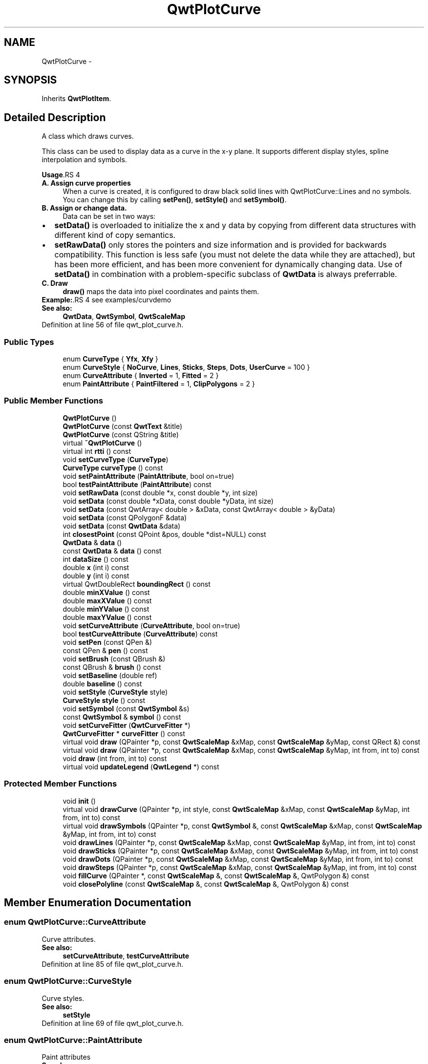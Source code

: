 .TH "QwtPlotCurve" 3 "26 Feb 2007" "Version 5.0.1" "Qwt User's Guide" \" -*- nroff -*-
.ad l
.nh
.SH NAME
QwtPlotCurve \- 
.SH SYNOPSIS
.br
.PP
Inherits \fBQwtPlotItem\fP.
.PP
.SH "Detailed Description"
.PP 
A class which draws curves. 

This class can be used to display data as a curve in the x-y plane. It supports different display styles, spline interpolation and symbols.
.PP
\fBUsage\fP.RS 4

.IP "\fBA. Assign curve properties \fP" 1c
When a curve is created, it is configured to draw black solid lines with QwtPlotCurve::Lines and no symbols. You can change this by calling \fBsetPen()\fP, \fBsetStyle()\fP and \fBsetSymbol()\fP. 
.IP "\fBB. Assign or change data. \fP" 1c
Data can be set in two ways:
.PD 0

.IP "\(bu" 2
\fBsetData()\fP is overloaded to initialize the x and y data by copying from different data structures with different kind of copy semantics. 
.IP "\(bu" 2
\fBsetRawData()\fP only stores the pointers and size information and is provided for backwards compatibility. This function is less safe (you must not delete the data while they are attached), but has been more efficient, and has been more convenient for dynamically changing data. Use of \fBsetData()\fP in combination with a problem-specific subclass of \fBQwtData\fP is always preferrable.
.PP
.IP "\fBC. Draw \fP" 1c
\fBdraw()\fP maps the data into pixel coordinates and paints them. 
.PP
.RE
.PP
\fBExample:\fP.RS 4
see examples/curvdemo
.RE
.PP
\fBSee also:\fP
.RS 4
\fBQwtData\fP, \fBQwtSymbol\fP, \fBQwtScaleMap\fP 
.RE
.PP

.PP
Definition at line 56 of file qwt_plot_curve.h.
.SS "Public Types"

.in +1c
.ti -1c
.RI "enum \fBCurveType\fP { \fBYfx\fP, \fBXfy\fP }"
.br
.ti -1c
.RI "enum \fBCurveStyle\fP { \fBNoCurve\fP, \fBLines\fP, \fBSticks\fP, \fBSteps\fP, \fBDots\fP, \fBUserCurve\fP =  100 }"
.br
.ti -1c
.RI "enum \fBCurveAttribute\fP { \fBInverted\fP =  1, \fBFitted\fP =  2 }"
.br
.ti -1c
.RI "enum \fBPaintAttribute\fP { \fBPaintFiltered\fP =  1, \fBClipPolygons\fP =  2 }"
.br
.in -1c
.SS "Public Member Functions"

.in +1c
.ti -1c
.RI "\fBQwtPlotCurve\fP ()"
.br
.ti -1c
.RI "\fBQwtPlotCurve\fP (const \fBQwtText\fP &title)"
.br
.ti -1c
.RI "\fBQwtPlotCurve\fP (const QString &title)"
.br
.ti -1c
.RI "virtual \fB~QwtPlotCurve\fP ()"
.br
.ti -1c
.RI "virtual int \fBrtti\fP () const "
.br
.ti -1c
.RI "void \fBsetCurveType\fP (\fBCurveType\fP)"
.br
.ti -1c
.RI "\fBCurveType\fP \fBcurveType\fP () const "
.br
.ti -1c
.RI "void \fBsetPaintAttribute\fP (\fBPaintAttribute\fP, bool on=true)"
.br
.ti -1c
.RI "bool \fBtestPaintAttribute\fP (\fBPaintAttribute\fP) const "
.br
.ti -1c
.RI "void \fBsetRawData\fP (const double *x, const double *y, int size)"
.br
.ti -1c
.RI "void \fBsetData\fP (const double *xData, const double *yData, int size)"
.br
.ti -1c
.RI "void \fBsetData\fP (const QwtArray< double > &xData, const QwtArray< double > &yData)"
.br
.ti -1c
.RI "void \fBsetData\fP (const QPolygonF &data)"
.br
.ti -1c
.RI "void \fBsetData\fP (const \fBQwtData\fP &data)"
.br
.ti -1c
.RI "int \fBclosestPoint\fP (const QPoint &pos, double *dist=NULL) const "
.br
.ti -1c
.RI "\fBQwtData\fP & \fBdata\fP ()"
.br
.ti -1c
.RI "const \fBQwtData\fP & \fBdata\fP () const "
.br
.ti -1c
.RI "int \fBdataSize\fP () const "
.br
.ti -1c
.RI "double \fBx\fP (int i) const "
.br
.ti -1c
.RI "double \fBy\fP (int i) const "
.br
.ti -1c
.RI "virtual QwtDoubleRect \fBboundingRect\fP () const "
.br
.ti -1c
.RI "double \fBminXValue\fP () const "
.br
.ti -1c
.RI "double \fBmaxXValue\fP () const "
.br
.ti -1c
.RI "double \fBminYValue\fP () const "
.br
.ti -1c
.RI "double \fBmaxYValue\fP () const "
.br
.ti -1c
.RI "void \fBsetCurveAttribute\fP (\fBCurveAttribute\fP, bool on=true)"
.br
.ti -1c
.RI "bool \fBtestCurveAttribute\fP (\fBCurveAttribute\fP) const "
.br
.ti -1c
.RI "void \fBsetPen\fP (const QPen &)"
.br
.ti -1c
.RI "const QPen & \fBpen\fP () const "
.br
.ti -1c
.RI "void \fBsetBrush\fP (const QBrush &)"
.br
.ti -1c
.RI "const QBrush & \fBbrush\fP () const "
.br
.ti -1c
.RI "void \fBsetBaseline\fP (double ref)"
.br
.ti -1c
.RI "double \fBbaseline\fP () const "
.br
.ti -1c
.RI "void \fBsetStyle\fP (\fBCurveStyle\fP style)"
.br
.ti -1c
.RI "\fBCurveStyle\fP \fBstyle\fP () const "
.br
.ti -1c
.RI "void \fBsetSymbol\fP (const \fBQwtSymbol\fP &s)"
.br
.ti -1c
.RI "const \fBQwtSymbol\fP & \fBsymbol\fP () const "
.br
.ti -1c
.RI "void \fBsetCurveFitter\fP (\fBQwtCurveFitter\fP *)"
.br
.ti -1c
.RI "\fBQwtCurveFitter\fP * \fBcurveFitter\fP () const "
.br
.ti -1c
.RI "virtual void \fBdraw\fP (QPainter *p, const \fBQwtScaleMap\fP &xMap, const \fBQwtScaleMap\fP &yMap, const QRect &) const "
.br
.ti -1c
.RI "virtual void \fBdraw\fP (QPainter *p, const \fBQwtScaleMap\fP &xMap, const \fBQwtScaleMap\fP &yMap, int from, int to) const "
.br
.ti -1c
.RI "void \fBdraw\fP (int from, int to) const "
.br
.ti -1c
.RI "virtual void \fBupdateLegend\fP (\fBQwtLegend\fP *) const "
.br
.in -1c
.SS "Protected Member Functions"

.in +1c
.ti -1c
.RI "void \fBinit\fP ()"
.br
.ti -1c
.RI "virtual void \fBdrawCurve\fP (QPainter *p, int style, const \fBQwtScaleMap\fP &xMap, const \fBQwtScaleMap\fP &yMap, int from, int to) const "
.br
.ti -1c
.RI "virtual void \fBdrawSymbols\fP (QPainter *p, const \fBQwtSymbol\fP &, const \fBQwtScaleMap\fP &xMap, const \fBQwtScaleMap\fP &yMap, int from, int to) const "
.br
.ti -1c
.RI "void \fBdrawLines\fP (QPainter *p, const \fBQwtScaleMap\fP &xMap, const \fBQwtScaleMap\fP &yMap, int from, int to) const "
.br
.ti -1c
.RI "void \fBdrawSticks\fP (QPainter *p, const \fBQwtScaleMap\fP &xMap, const \fBQwtScaleMap\fP &yMap, int from, int to) const "
.br
.ti -1c
.RI "void \fBdrawDots\fP (QPainter *p, const \fBQwtScaleMap\fP &xMap, const \fBQwtScaleMap\fP &yMap, int from, int to) const "
.br
.ti -1c
.RI "void \fBdrawSteps\fP (QPainter *p, const \fBQwtScaleMap\fP &xMap, const \fBQwtScaleMap\fP &yMap, int from, int to) const "
.br
.ti -1c
.RI "void \fBfillCurve\fP (QPainter *, const \fBQwtScaleMap\fP &, const \fBQwtScaleMap\fP &, QwtPolygon &) const "
.br
.ti -1c
.RI "void \fBclosePolyline\fP (const \fBQwtScaleMap\fP &, const \fBQwtScaleMap\fP &, QwtPolygon &) const "
.br
.in -1c
.SH "Member Enumeration Documentation"
.PP 
.SS "enum \fBQwtPlotCurve::CurveAttribute\fP"
.PP
Curve attributes. 
.PP
\fBSee also:\fP
.RS 4
\fBsetCurveAttribute\fP, \fBtestCurveAttribute\fP 
.RE
.PP

.PP
Definition at line 85 of file qwt_plot_curve.h.
.SS "enum \fBQwtPlotCurve::CurveStyle\fP"
.PP
Curve styles. 
.PP
\fBSee also:\fP
.RS 4
\fBsetStyle\fP 
.RE
.PP

.PP
Definition at line 69 of file qwt_plot_curve.h.
.SS "enum \fBQwtPlotCurve::PaintAttribute\fP"
.PP
Paint attributes 
.PP
\fBSee also:\fP
.RS 4
\fBsetPaintAttribute\fP, \fBtestPaintAttribute\fP 
.RE
.PP

.PP
Definition at line 95 of file qwt_plot_curve.h.
.SH "Constructor & Destructor Documentation"
.PP 
.SS "QwtPlotCurve::QwtPlotCurve ()\fC [explicit]\fP"
.PP
Ctor. 
.PP
Definition at line 138 of file qwt_plot_curve.cpp.
.PP
References init().
.SS "QwtPlotCurve::QwtPlotCurve (const \fBQwtText\fP & title)\fC [explicit]\fP"
.PP
Ctor. 
.PP
\fBParameters:\fP
.RS 4
\fItitle\fP title of the curve 
.RE
.PP

.PP
Definition at line 148 of file qwt_plot_curve.cpp.
.PP
References init().
.SS "QwtPlotCurve::QwtPlotCurve (const QString & title)\fC [explicit]\fP"
.PP
Ctor. 
.PP
\fBParameters:\fP
.RS 4
\fItitle\fP title of the curve 
.RE
.PP

.PP
Definition at line 158 of file qwt_plot_curve.cpp.
.PP
References init().
.SS "QwtPlotCurve::~QwtPlotCurve ()\fC [virtual]\fP"
.PP
Dtor. 
.PP
Definition at line 165 of file qwt_plot_curve.cpp.
.SH "Member Function Documentation"
.PP 
.SS "double QwtPlotCurve::baseline () const"
.PP
Return the value of the baseline 
.PP
\fBSee also:\fP
.RS 4
\fBsetBaseline\fP 
.RE
.PP

.PP
Definition at line 1197 of file qwt_plot_curve.cpp.
.SS "QwtDoubleRect QwtPlotCurve::boundingRect () const\fC [virtual]\fP"
.PP
Returns the bounding rectangle of the curve data. If there is no bounding rect, like for empty data the rectangle is invalid. 
.PP
\fBSee also:\fP
.RS 4
\fBQwtData::boundingRect()\fP, QwtDoubleRect::isValid() 
.RE
.PP

.PP
Reimplemented from \fBQwtPlotItem\fP.
.PP
Definition at line 437 of file qwt_plot_curve.cpp.
.PP
References QwtData::boundingRect().
.SS "const QBrush & QwtPlotCurve::brush () const"
.PP
Return the brush used to fill the area between lines and the baseline. 
.PP
\fBSee also:\fP
.RS 4
\fBsetBrush()\fP, \fBsetBaseline()\fP, \fBbaseline()\fP 
.RE
.PP

.PP
Definition at line 341 of file qwt_plot_curve.cpp.
.SS "void QwtPlotCurve::closePolyline (const \fBQwtScaleMap\fP & xMap, const \fBQwtScaleMap\fP & yMap, QwtPolygon & pa) const\fC [protected]\fP"
.PP
Complete a polygon to be a closed polygon including the area between the original polygon and the baseline. 
.PP
\fBParameters:\fP
.RS 4
\fIxMap\fP X map 
.br
\fIyMap\fP Y map 
.br
\fIpa\fP Polygon to be completed 
.RE
.PP

.PP
Definition at line 1091 of file qwt_plot_curve.cpp.
.PP
References QwtScaleMap::transform().
.PP
Referenced by fillCurve().
.SS "\fBQwtPlotCurve::CurveType\fP QwtPlotCurve::curveType () const"
.PP
Return the curve type 
.PP
\fBSee also:\fP
.RS 4
\fBsetCurveType()\fP 
.RE
.PP

.PP
Definition at line 1027 of file qwt_plot_curve.cpp.
.SS "const \fBQwtData\fP & QwtPlotCurve::data () const\fC [inline]\fP"
.PP
\fBReturns:\fP
.RS 4
the the curve data 
.RE
.PP

.PP
Definition at line 223 of file qwt_plot_curve.h.
.SS "\fBQwtData\fP & QwtPlotCurve::data ()\fC [inline]\fP"
.PP
\fBReturns:\fP
.RS 4
the the curve data 
.RE
.PP

.PP
Definition at line 217 of file qwt_plot_curve.h.
.PP
Referenced by setData().
.SS "int QwtPlotCurve::dataSize () const"
.PP
Return the size of the data arrays 
.PP
\fBSee also:\fP
.RS 4
\fBsetData()\fP 
.RE
.PP

.PP
Definition at line 1206 of file qwt_plot_curve.cpp.
.PP
References QwtData::size().
.PP
Referenced by closestPoint(), draw(), and drawCurve().
.SS "void QwtPlotCurve::draw (int from, int to) const"
.PP
Draw a set of points of a curve. 
.PP
When observing an measurement while it is running, new points have to be added to an existing curve. drawCurve can be used to display them avoiding a complete redraw of the canvas.
.PP
Setting \fBplot()\fP->canvas()->setAttribute(Qt::WA_PaintOutsidePaintEvent, true); will result in faster painting, if the paint engine of the canvas widget supports this feature.
.PP
\fBParameters:\fP
.RS 4
\fIfrom\fP Index of the first point to be painted 
.br
\fIto\fP Index of the last point to be painted. If to < 0 the curve will be painted to its last point.
.RE
.PP
\fBSee also:\fP
.RS 4
\fBdrawCurve()\fP, \fBdrawSymbols()\fP 
.RE
.PP

.PP
Definition at line 478 of file qwt_plot_curve.cpp.
.PP
References QwtPlot::canvas(), and QwtPlotItem::plot().
.SS "void QwtPlotCurve::draw (QPainter * painter, const \fBQwtScaleMap\fP & xMap, const \fBQwtScaleMap\fP & yMap, int from, int to) const\fC [virtual]\fP"
.PP
Draw an interval of the curve. 
.PP
\fBParameters:\fP
.RS 4
\fIpainter\fP Painter 
.br
\fIxMap\fP maps x-values into pixel coordinates. 
.br
\fIyMap\fP maps y-values into pixel coordinates. 
.br
\fIfrom\fP index of the first point to be painted 
.br
\fIto\fP index of the last point to be painted. If to < 0 the curve will be painted to its last point.
.RE
.PP
\fBSee also:\fP
.RS 4
\fBdrawCurve()\fP, draSymbols(), 
.RE
.PP

.PP
Definition at line 569 of file qwt_plot_curve.cpp.
.PP
References dataSize(), drawCurve(), and drawSymbols().
.SS "void QwtPlotCurve::draw (QPainter * painter, const \fBQwtScaleMap\fP & xMap, const \fBQwtScaleMap\fP & yMap, const QRect &) const\fC [virtual]\fP"
.PP
Draw the complete curve. 
.PP
\fBParameters:\fP
.RS 4
\fIpainter\fP Painter 
.br
\fIxMap\fP Maps x-values into pixel coordinates. 
.br
\fIyMap\fP Maps y-values into pixel coordinates.
.RE
.PP
\fBSee also:\fP
.RS 4
\fBdrawCurve()\fP, \fBdrawSymbols()\fP 
.RE
.PP

.PP
Implements \fBQwtPlotItem\fP.
.PP
Definition at line 454 of file qwt_plot_curve.cpp.
.SS "void QwtPlotCurve::drawCurve (QPainter * painter, int style, const \fBQwtScaleMap\fP & xMap, const \fBQwtScaleMap\fP & yMap, int from, int to) const\fC [protected, virtual]\fP"
.PP
Draw the line part (without symbols) of a curve interval. 
.PP
\fBParameters:\fP
.RS 4
\fIpainter\fP Painter 
.br
\fIstyle\fP curve style, see \fBQwtPlotCurve::CurveStyle\fP 
.br
\fIxMap\fP x map 
.br
\fIyMap\fP y map 
.br
\fIfrom\fP index of the first point to be painted 
.br
\fIto\fP index of the last point to be painted 
.RE
.PP
\fBSee also:\fP
.RS 4
\fBdraw()\fP, \fBdrawDots()\fP, \fBdrawLines()\fP, \fBdrawSteps()\fP, \fBdrawSticks()\fP 
.RE
.PP

.PP
Definition at line 613 of file qwt_plot_curve.cpp.
.PP
References dataSize(), drawDots(), drawLines(), drawSteps(), drawSticks(), and testCurveAttribute().
.PP
Referenced by draw().
.SS "void QwtPlotCurve::drawDots (QPainter * painter, const \fBQwtScaleMap\fP & xMap, const \fBQwtScaleMap\fP & yMap, int from, int to) const\fC [protected]\fP"
.PP
Draw dots
.PP
\fBParameters:\fP
.RS 4
\fIpainter\fP Painter 
.br
\fIxMap\fP x map 
.br
\fIyMap\fP y map 
.br
\fIfrom\fP index of the first point to be painted 
.br
\fIto\fP index of the last point to be painted
.RE
.PP
\fBSee also:\fP
.RS 4
\fBdraw()\fP, \fBdrawCurve()\fP, \fBdrawSticks()\fP, \fBdrawLines()\fP, \fBdrawSteps()\fP 
.RE
.PP

.PP
Definition at line 818 of file qwt_plot_curve.cpp.
.PP
References QwtPainter::drawPoint(), QwtScaleMap::transform(), x(), and y().
.PP
Referenced by drawCurve().
.SS "void QwtPlotCurve::drawLines (QPainter * painter, const \fBQwtScaleMap\fP & xMap, const \fBQwtScaleMap\fP & yMap, int from, int to) const\fC [protected]\fP"
.PP
Draw lines. 
.PP
If the CurveAttribute Fitted is enabled a \fBQwtCurveFitter\fP tries to interpolate/smooth the curve, before it is painted.
.PP
\fBParameters:\fP
.RS 4
\fIpainter\fP Painter 
.br
\fIxMap\fP x map 
.br
\fIyMap\fP y map 
.br
\fIfrom\fP index of the first point to be painted 
.br
\fIto\fP index of the last point to be painted
.RE
.PP
\fBSee also:\fP
.RS 4
\fBsetCurveAttribute()\fP, \fBsetCurveFitter()\fP, \fBdraw()\fP, \fBdrawLines()\fP, \fBdrawDots()\fP, \fBdrawSteps()\fP, \fBdrawSticks()\fP 
.RE
.PP

.PP
Definition at line 659 of file qwt_plot_curve.cpp.
.PP
References x(), QwtScaleMap::xTransform(), and y().
.PP
Referenced by drawCurve().
.SS "void QwtPlotCurve::drawSteps (QPainter * painter, const \fBQwtScaleMap\fP & xMap, const \fBQwtScaleMap\fP & yMap, int from, int to) const\fC [protected]\fP"
.PP
Draw step function
.PP
The direction of the steps depends on Inverted attribute.
.PP
\fBParameters:\fP
.RS 4
\fIpainter\fP Painter 
.br
\fIxMap\fP x map 
.br
\fIyMap\fP y map 
.br
\fIfrom\fP index of the first point to be painted 
.br
\fIto\fP index of the last point to be painted
.RE
.PP
\fBSee also:\fP
.RS 4
\fBCurveAttribute\fP, \fBsetCurveAttribute()\fP, \fBdraw()\fP, \fBdrawCurve()\fP, \fBdrawDots()\fP, \fBdrawLines()\fP, \fBdrawSticks()\fP 
.RE
.PP

.PP
Definition at line 914 of file qwt_plot_curve.cpp.
.PP
References QwtScaleMap::transform(), x(), and y().
.PP
Referenced by drawCurve().
.SS "void QwtPlotCurve::drawSticks (QPainter * painter, const \fBQwtScaleMap\fP & xMap, const \fBQwtScaleMap\fP & yMap, int from, int to) const\fC [protected]\fP"
.PP
Draw sticks
.PP
\fBParameters:\fP
.RS 4
\fIpainter\fP Painter 
.br
\fIxMap\fP x map 
.br
\fIyMap\fP y map 
.br
\fIfrom\fP index of the first point to be painted 
.br
\fIto\fP index of the last point to be painted
.RE
.PP
\fBSee also:\fP
.RS 4
\fBdraw()\fP, \fBdrawCurve()\fP, \fBdrawDots()\fP, \fBdrawLines()\fP, \fBdrawSteps()\fP 
.RE
.PP

.PP
Definition at line 788 of file qwt_plot_curve.cpp.
.PP
References QwtPainter::drawLine(), QwtScaleMap::transform(), x(), and y().
.PP
Referenced by drawCurve().
.SS "void QwtPlotCurve::drawSymbols (QPainter * painter, const \fBQwtSymbol\fP & symbol, const \fBQwtScaleMap\fP & xMap, const \fBQwtScaleMap\fP & yMap, int from, int to) const\fC [protected, virtual]\fP"
.PP
Draw symbols. 
.PP
\fBParameters:\fP
.RS 4
\fIpainter\fP Painter 
.br
\fIsymbol\fP Curve symbol 
.br
\fIxMap\fP x map 
.br
\fIyMap\fP y map 
.br
\fIfrom\fP index of the first point to be painted 
.br
\fIto\fP index of the last point to be painted
.RE
.PP
\fBSee also:\fP
.RS 4
\fBsetSymbol()\fP, \fBdraw()\fP, \fBdrawCurve()\fP 
.RE
.PP

.PP
Definition at line 1128 of file qwt_plot_curve.cpp.
.PP
References QwtSymbol::brush(), QwtSymbol::draw(), QwtPainter::metricsMap(), QwtSymbol::pen(), QwtSymbol::size(), symbol(), QwtScaleMap::transform(), x(), and y().
.PP
Referenced by draw().
.SS "void QwtPlotCurve::fillCurve (QPainter * painter, const \fBQwtScaleMap\fP & xMap, const \fBQwtScaleMap\fP & yMap, QwtPolygon & pa) const\fC [protected]\fP"
.PP
Fill the area between the curve and the baseline with the curve brush
.PP
\fBParameters:\fP
.RS 4
\fIpainter\fP Painter 
.br
\fIxMap\fP x map 
.br
\fIyMap\fP y map 
.br
\fIpa\fP Polygon
.RE
.PP
\fBSee also:\fP
.RS 4
\fBsetBrush()\fP, \fBsetBaseline()\fP, \fBsetCurveType()\fP 
.RE
.PP

.PP
Definition at line 1057 of file qwt_plot_curve.cpp.
.PP
References closePolyline(), and QwtPainter::drawPolygon().
.SS "void QwtPlotCurve::init ()\fC [protected]\fP"
.PP
Initialize data members. 
.PP
Definition at line 174 of file qwt_plot_curve.cpp.
.PP
References QwtPlotItem::setItemAttribute(), and QwtPlotItem::setZ().
.PP
Referenced by QwtPlotCurve().
.SS "double QwtPlotCurve::maxXValue () const\fC [inline]\fP"
.PP
\fBboundingRect()\fP.right() 
.PP
Definition at line 139 of file qwt_plot_curve.h.
.PP
References QwtPlotItem::boundingRect().
.SS "double QwtPlotCurve::maxYValue () const\fC [inline]\fP"
.PP
\fBboundingRect()\fP.bottom() 
.PP
Definition at line 143 of file qwt_plot_curve.h.
.PP
References QwtPlotItem::boundingRect().
.SS "double QwtPlotCurve::minXValue () const\fC [inline]\fP"
.PP
\fBboundingRect()\fP.left() 
.PP
Definition at line 137 of file qwt_plot_curve.h.
.PP
References QwtPlotItem::boundingRect().
.SS "double QwtPlotCurve::minYValue () const\fC [inline]\fP"
.PP
\fBboundingRect()\fP.top() 
.PP
Definition at line 141 of file qwt_plot_curve.h.
.PP
References QwtPlotItem::boundingRect().
.SS "const QPen & QwtPlotCurve::pen () const"
.PP
Return the pen used to draw the lines. 
.PP
\fBSee also:\fP
.RS 4
\fBsetPen()\fP, \fBbrush()\fP 
.RE
.PP

.PP
Definition at line 311 of file qwt_plot_curve.cpp.
.PP
Referenced by updateLegend().
.SS "void QwtPlotCurve::setBaseline (double reference)"
.PP
Set the value of the baseline. 
.PP
The baseline is needed for filling the curve with a brush or the Sticks drawing style. The default value is 0.0. The interpretation of the baseline depends on the CurveType. With QwtPlotCurve::Yfx, the baseline is interpreted as a horizontal line at y = \fBbaseline()\fP, with QwtPlotCurve::Yfy, it is interpreted as a vertical line at x = \fBbaseline()\fP. 
.PP
\fBParameters:\fP
.RS 4
\fIreference\fP baseline 
.RE
.PP
\fBSee also:\fP
.RS 4
\fBbaseline()\fP, \fBsetBrush()\fP, \fBsetStyle()\fP, \fBsetCurveType()\fP 
.RE
.PP

.PP
Definition at line 1184 of file qwt_plot_curve.cpp.
.PP
References QwtPlotItem::itemChanged().
.SS "void QwtPlotCurve::setBrush (const QBrush & brush)"
.PP
Assign a brush. In case of brush.style() != QBrush::NoBrush and \fBstyle()\fP != QwtPlotCurve::Sticks the area between the curve and the baseline will be filled. In case !brush.color().isValid() the area will be filled by pen.color(). The fill algorithm simply connects the first and the last curve point to the baseline. So the curve data has to be sorted (ascending or descending). 
.PP
\fBParameters:\fP
.RS 4
\fIbrush\fP New brush 
.RE
.PP
\fBSee also:\fP
.RS 4
\fBbrush()\fP, \fBsetBaseline()\fP, \fBbaseline()\fP 
.RE
.PP

.PP
Definition at line 328 of file qwt_plot_curve.cpp.
.PP
References QwtPlotItem::itemChanged().
.SS "void QwtPlotCurve::setCurveAttribute (\fBCurveAttribute\fP attribute, bool on = \fCtrue\fP)"
.PP
Specify an attribute for drawing the curve. 
.PP
The attributes can be used to modify the drawing style. The following attributes are defined:
.IP "\fBFitted \fP" 1c
For Lines only. A \fBQwtCurveFitter\fP tries to interpolate/smooth the curve, before it is painted. Note that curve fitting requires temorary memory for calculating coefficients and additional points. If painting in Fitted mode is slow it might be better to fit the points, before they are passed to \fBQwtPlotCurve\fP.  
.IP "\fBInverted \fP" 1c
For Steps only. Draws a step function from the right to the left.
.PP
.PP
\fBParameters:\fP
.RS 4
\fIattribute\fP Curve attribute 
.br
\fIon\fP On/Off
.RE
.PP
/sa \fBtestCurveAttribute()\fP, \fBsetCurveFitter()\fP 
.PP
Definition at line 976 of file qwt_plot_curve.cpp.
.PP
References QwtPlotItem::itemChanged().
.SS "void QwtPlotCurve::setCurveType (\fBCurveType\fP curveType)"
.PP
Assign the curve type
.PP
QwtPlotCurve::Yfx Draws y as a function of x (the default). The baseline is interpreted as a horizontal line with y = \fBbaseline()\fP. 
.PP
QwtPlotCurve::Xfy Draws x as a function of y. The baseline is interpreted as a vertical line with x = \fBbaseline()\fP.
.PP
The baseline is used for aligning the sticks, or filling the curve with a brush.
.PP
\fBSee also:\fP
.RS 4
\fBcurveType()\fP 
.RE
.PP

.PP
Definition at line 1014 of file qwt_plot_curve.cpp.
.PP
References QwtPlotItem::itemChanged().
.SS "void QwtPlotCurve::setData (const \fBQwtData\fP & data)"
.PP
Initialize data with a pointer to \fBQwtData\fP.
.PP
\fBParameters:\fP
.RS 4
\fIdata\fP Data 
.RE
.PP
\fBSee also:\fP
.RS 4
\fBQwtData::copy()\fP 
.RE
.PP

.PP
Definition at line 404 of file qwt_plot_curve.cpp.
.PP
References QwtData::copy(), data(), and QwtPlotItem::itemChanged().
.SS "void QwtPlotCurve::setData (const QPolygonF & data)"
.PP
Initialize data with an array of points (explicitly shared).
.PP
\fBParameters:\fP
.RS 4
\fIdata\fP Data 
.RE
.PP
\fBSee also:\fP
.RS 4
\fBQwtPolygonFData\fP 
.RE
.PP

.PP
Definition at line 390 of file qwt_plot_curve.cpp.
.SS "void QwtPlotCurve::setData (const QwtArray< double > & xData, const QwtArray< double > & yData)"
.PP
Initialize data with x- and y-arrays (explicitly shared). 
.PP
\fBParameters:\fP
.RS 4
\fIxData\fP x data 
.br
\fIyData\fP y data
.RE
.PP
\fBSee also:\fP
.RS 4
\fBQwtArrayData\fP 
.RE
.PP

.PP
Definition at line 373 of file qwt_plot_curve.cpp.
.PP
References QwtPlotItem::itemChanged().
.SS "void QwtPlotCurve::setData (const double * xData, const double * yData, int size)"
.PP
Set data by copying x- and y-values from specified memory blocks. Contrary to setCurveRawData(), this function makes a 'deep copy' of the data.
.PP
\fBParameters:\fP
.RS 4
\fIxData\fP pointer to x values 
.br
\fIyData\fP pointer to y values 
.br
\fIsize\fP size of xData and yData
.RE
.PP
\fBSee also:\fP
.RS 4
\fBQwtCPointerData\fP 
.RE
.PP

.PP
Definition at line 358 of file qwt_plot_curve.cpp.
.PP
References QwtPlotItem::itemChanged().
.SS "void QwtPlotCurve::setPaintAttribute (\fBPaintAttribute\fP attribute, bool on = \fCtrue\fP)"
.PP
Specify an attribute how to draw the curve. 
.PP
The attributes can be used to modify the drawing algorithm.
.PP
The following attributes are defined:
.IP "\fBPaintFiltered \fP" 1c
Tries to reduce the data that has to be painted, by sorting out duplicates, or paintings outside the visible area. Might have a notable impact on curves with many close points. Only a couple of very basic filtering algos are implemented. 
.IP "\fBClipPolygons \fP" 1c
Clip polygons before painting them. 
.PP
.PP
The default is, that no paint attributes are enabled.
.PP
\fBParameters:\fP
.RS 4
\fIattribute\fP Paint attribute 
.br
\fIon\fP On/Off /sa \fBtestPaintAttribute()\fP 
.RE
.PP

.PP
Definition at line 211 of file qwt_plot_curve.cpp.
.SS "void QwtPlotCurve::setPen (const QPen & p)"
.PP
Assign a pen. 
.PP
\fBParameters:\fP
.RS 4
\fIp\fP New pen 
.RE
.PP
\fBSee also:\fP
.RS 4
\fBpen()\fP, \fBbrush()\fP 
.RE
.PP

.PP
Definition at line 298 of file qwt_plot_curve.cpp.
.PP
References QwtPlotItem::itemChanged().
.SS "void QwtPlotCurve::setRawData (const double * xData, const double * yData, int size)"
.PP
Initialize the data by pointing to memory blocks which are not managed by \fBQwtPlotCurve\fP. 
.PP
setRawData is provided for efficiency. It is important to keep the pointers during the lifetime of the underlying \fBQwtCPointerData\fP class.
.PP
\fBParameters:\fP
.RS 4
\fIxData\fP pointer to x data 
.br
\fIyData\fP pointer to y data 
.br
\fIsize\fP size of x and y
.RE
.PP
\fBSee also:\fP
.RS 4
QwtCPointerData::setData. 
.RE
.PP

.PP
Definition at line 424 of file qwt_plot_curve.cpp.
.PP
References QwtPlotItem::itemChanged().
.SS "void QwtPlotCurve::setStyle (\fBCurveStyle\fP style)"
.PP
Set the curve's drawing style. 
.PP
Valid styles are: 
.IP "\fBNoCurve \fP" 1c
Don't draw a curve. Note: This doesn't affect the symbol.  
.IP "\fBLines \fP" 1c
Connect the points with straight lines. The lines might be interpolated depending on the 'Fitted' option. Curve fitting can be configured using setCurveFitter. 
.IP "\fBSticks \fP" 1c
Draw vertical sticks from a baseline which is defined by \fBsetBaseline()\fP. 
.IP "\fBSteps \fP" 1c
Connect the points with a step function. The step function is drawn from the left to the right or vice versa, depending on the 'Inverted' option. 
.IP "\fBDots \fP" 1c
Draw dots at the locations of the data points. Note: This is different from a dotted line (see \fBsetPen()\fP). 
.IP "\fBUserCurve ... \fP" 1c
Styles >= UserCurve are reserved for derived classes of \fBQwtPlotCurve\fP that overload \fBdrawCurve()\fP with additional application specific curve types. 
.PP
\fBSee also:\fP
.RS 4
\fBstyle()\fP 
.RE
.PP

.PP
Definition at line 255 of file qwt_plot_curve.cpp.
.PP
References QwtPlotItem::itemChanged().
.SS "void QwtPlotCurve::setSymbol (const \fBQwtSymbol\fP & s)"
.PP
Assign a symbol. 
.PP
\fBParameters:\fP
.RS 4
\fIs\fP symbol 
.RE
.PP
\fBSee also:\fP
.RS 4
\fBsymbol()\fP 
.RE
.PP

.PP
Definition at line 278 of file qwt_plot_curve.cpp.
.PP
References QwtPlotItem::itemChanged().
.SS "\fBQwtPlotCurve::CurveStyle\fP QwtPlotCurve::style () const"
.PP
Return the current style. 
.PP
\fBSee also:\fP
.RS 4
\fBsetStyle\fP 
.RE
.PP

.PP
Definition at line 268 of file qwt_plot_curve.cpp.
.PP
Referenced by updateLegend().
.SS "const \fBQwtSymbol\fP & QwtPlotCurve::symbol () const"
.PP
Return the current symbol. 
.PP
\fBSee also:\fP
.RS 4
\fBsetSymbol\fP 
.RE
.PP

.PP
Definition at line 288 of file qwt_plot_curve.cpp.
.PP
Referenced by drawSymbols(), and updateLegend().
.SS "bool QwtPlotCurve::testCurveAttribute (\fBCurveAttribute\fP attribute) const"
.PP
Return the current curve attributes 
.PP
\fBSee also:\fP
.RS 4
\fBsetCurveAttribute()\fP 
.RE
.PP

.PP
Definition at line 993 of file qwt_plot_curve.cpp.
.PP
Referenced by drawCurve().
.SS "bool QwtPlotCurve::testPaintAttribute (\fBPaintAttribute\fP attribute) const"
.PP
Return the current paint attributes. 
.PP
\fBSee also:\fP
.RS 4
\fBsetPaintAttribute\fP 
.RE
.PP

.PP
Definition at line 223 of file qwt_plot_curve.cpp.
.SS "void QwtPlotCurve::updateLegend (\fBQwtLegend\fP * legend) const\fC [virtual]\fP"
.PP
Update the widget that represents the item on the legend. 
.PP
\fBupdateLegend()\fP is called from \fBitemChanged()\fP to adopt the widget representing the item on the legend to its new configuration.
.PP
The default implementation is made for \fBQwtPlotCurve\fP and updates a QwtLegendItem(), but an item could be represented by any type of widget, by overloading \fBlegendItem()\fP and \fBupdateLegend()\fP.
.PP
\fBSee also:\fP
.RS 4
\fBlegendItem()\fP, \fBitemChanged()\fP, QwtLegend() 
.RE
.PP

.PP
Reimplemented from \fBQwtPlotItem\fP.
.PP
Definition at line 1240 of file qwt_plot_curve.cpp.
.PP
References QwtLegend::displayPolicy(), QwtLegend::find(), QwtLegend::identifierMode(), QwtPlotItem::legendItem(), pen(), style(), symbol(), QwtPlotItem::title(), and QwtPlotItem::updateLegend().
.SS "double QwtPlotCurve::x (int i) const\fC [inline]\fP"
.PP
\fBParameters:\fP
.RS 4
\fIi\fP index 
.RE
.PP
\fBReturns:\fP
.RS 4
x-value at position i 
.RE
.PP

.PP
Definition at line 232 of file qwt_plot_curve.h.
.PP
References QwtData::x().
.PP
Referenced by closestPoint(), drawDots(), drawLines(), drawSteps(), drawSticks(), and drawSymbols().
.SS "double QwtPlotCurve::y (int i) const\fC [inline]\fP"
.PP
\fBParameters:\fP
.RS 4
\fIi\fP index 
.RE
.PP
\fBReturns:\fP
.RS 4
y-value at position i 
.RE
.PP

.PP
Definition at line 241 of file qwt_plot_curve.h.
.PP
References QwtData::y().
.PP
Referenced by closestPoint(), drawDots(), drawLines(), drawSteps(), drawSticks(), and drawSymbols().

.SH "Author"
.PP 
Generated automatically by Doxygen for Qwt User's Guide from the source code.
